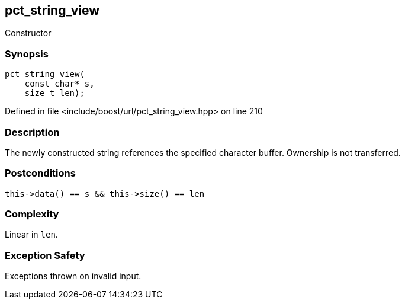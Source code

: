 :relfileprefix: ../../../
[#667DEA785409D5F8AB86BDA44EE3D7A980ECB7B5]
== pct_string_view

pass:v,q[Constructor]


=== Synopsis

[source,cpp,subs="verbatim,macros,-callouts"]
----
pct_string_view(
    const char* s,
    size_t len);
----

Defined in file <include/boost/url/pct_string_view.hpp> on line 210

=== Description

pass:v,q[The newly constructed string references] pass:v,q[the specified character buffer. Ownership]
pass:v,q[is not transferred.]

=== Postconditions
[,cpp]
----
this->data() == s && this->size() == len
----

=== Complexity
pass:v,q[Linear in `len`.]

=== Exception Safety
pass:v,q[Exceptions thrown on invalid input.]


